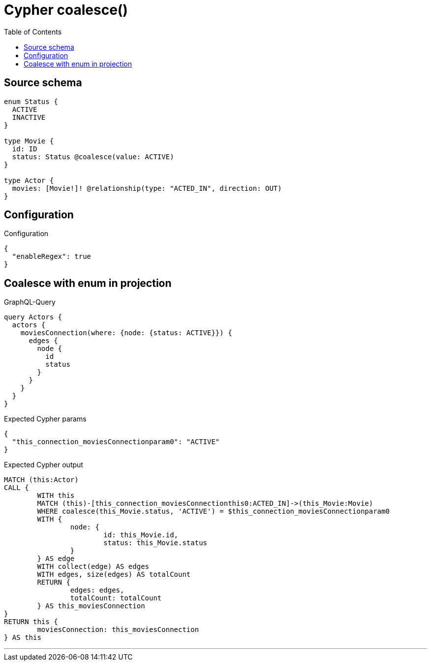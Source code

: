 :toc:

= Cypher coalesce()

== Source schema

[source,graphql,schema=true]
----
enum Status {
  ACTIVE
  INACTIVE
}

type Movie {
  id: ID
  status: Status @coalesce(value: ACTIVE)
}

type Actor {
  movies: [Movie!]! @relationship(type: "ACTED_IN", direction: OUT)
}
----

== Configuration

.Configuration
[source,json,schema-config=true]
----
{
  "enableRegex": true
}
----
== Coalesce with enum in projection

.GraphQL-Query
[source,graphql]
----
query Actors {
  actors {
    moviesConnection(where: {node: {status: ACTIVE}}) {
      edges {
        node {
          id
          status
        }
      }
    }
  }
}
----

.Expected Cypher params
[source,json]
----
{
  "this_connection_moviesConnectionparam0": "ACTIVE"
}
----

.Expected Cypher output
[source,cypher]
----
MATCH (this:Actor)
CALL {
	WITH this
	MATCH (this)-[this_connection_moviesConnectionthis0:ACTED_IN]->(this_Movie:Movie)
	WHERE coalesce(this_Movie.status, 'ACTIVE') = $this_connection_moviesConnectionparam0
	WITH {
		node: {
			id: this_Movie.id,
			status: this_Movie.status
		}
	} AS edge
	WITH collect(edge) AS edges
	WITH edges, size(edges) AS totalCount
	RETURN {
		edges: edges,
		totalCount: totalCount
	} AS this_moviesConnection
}
RETURN this {
	moviesConnection: this_moviesConnection
} AS this
----

'''

